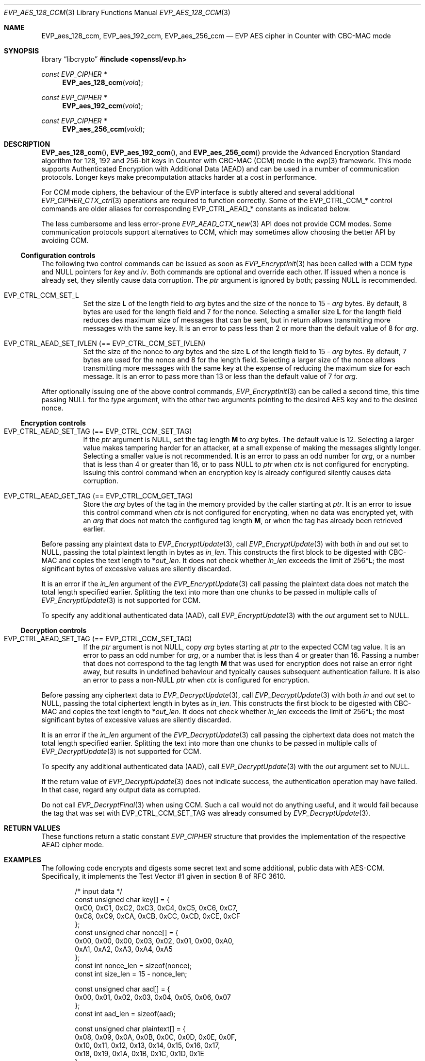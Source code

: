 .\" $OpenBSD: EVP_aes_128_ccm.3,v 1.6 2025/06/08 22:40:29 schwarze Exp $
.\" full merge up to:
.\" OpenSSL EVP_EncryptInit.pod 0874d7f2 Oct 11 13:13:47 2022 +0100
.\" OpenSSL EVP_aes.pod a1ec85c1 Apr 21 10:49:12 2020 +0100
.\"
.\" Copyright (c) 2024 Ingo Schwarze <schwarze@openbsd.org>
.\"
.\" Permission to use, copy, modify, and distribute this software for any
.\" purpose with or without fee is hereby granted, provided that the above
.\" copyright notice and this permission notice appear in all copies.
.\"
.\" THE SOFTWARE IS PROVIDED "AS IS" AND THE AUTHOR DISCLAIMS ALL WARRANTIES
.\" WITH REGARD TO THIS SOFTWARE INCLUDING ALL IMPLIED WARRANTIES OF
.\" MERCHANTABILITY AND FITNESS. IN NO EVENT SHALL THE AUTHOR BE LIABLE FOR
.\" ANY SPECIAL, DIRECT, INDIRECT, OR CONSEQUENTIAL DAMAGES OR ANY DAMAGES
.\" WHATSOEVER RESULTING FROM LOSS OF USE, DATA OR PROFITS, WHETHER IN AN
.\" ACTION OF CONTRACT, NEGLIGENCE OR OTHER TORTIOUS ACTION, ARISING OUT OF
.\" OR IN CONNECTION WITH THE USE OR PERFORMANCE OF THIS SOFTWARE.
.\"
.\" This file is a derived work containing a few sentences
.\" written by Dr. Stephen Henson <steve@openssl.org>
.\" covered by the following license:
.\"
.\" Copyright (c) 2012 The OpenSSL Project.  All rights reserved.
.\"
.\" Redistribution and use in source and binary forms, with or without
.\" modification, are permitted provided that the following conditions
.\" are met:
.\"
.\" 1. Redistributions of source code must retain the above copyright
.\"    notice, this list of conditions and the following disclaimer.
.\"
.\" 2. Redistributions in binary form must reproduce the above copyright
.\"    notice, this list of conditions and the following disclaimer in
.\"    the documentation and/or other materials provided with the
.\"    distribution.
.\"
.\" 3. All advertising materials mentioning features or use of this
.\"    software must display the following acknowledgment:
.\"    "This product includes software developed by the OpenSSL Project
.\"    for use in the OpenSSL Toolkit. (http://www.openssl.org/)"
.\"
.\" 4. The names "OpenSSL Toolkit" and "OpenSSL Project" must not be used to
.\"    endorse or promote products derived from this software without
.\"    prior written permission. For written permission, please contact
.\"    openssl-core@openssl.org.
.\"
.\" 5. Products derived from this software may not be called "OpenSSL"
.\"    nor may "OpenSSL" appear in their names without prior written
.\"    permission of the OpenSSL Project.
.\"
.\" 6. Redistributions of any form whatsoever must retain the following
.\"    acknowledgment:
.\"    "This product includes software developed by the OpenSSL Project
.\"    for use in the OpenSSL Toolkit (http://www.openssl.org/)"
.\"
.\" THIS SOFTWARE IS PROVIDED BY THE OpenSSL PROJECT ``AS IS'' AND ANY
.\" EXPRESSED OR IMPLIED WARRANTIES, INCLUDING, BUT NOT LIMITED TO, THE
.\" IMPLIED WARRANTIES OF MERCHANTABILITY AND FITNESS FOR A PARTICULAR
.\" PURPOSE ARE DISCLAIMED.  IN NO EVENT SHALL THE OpenSSL PROJECT OR
.\" ITS CONTRIBUTORS BE LIABLE FOR ANY DIRECT, INDIRECT, INCIDENTAL,
.\" SPECIAL, EXEMPLARY, OR CONSEQUENTIAL DAMAGES (INCLUDING, BUT
.\" NOT LIMITED TO, PROCUREMENT OF SUBSTITUTE GOODS OR SERVICES;
.\" LOSS OF USE, DATA, OR PROFITS; OR BUSINESS INTERRUPTION)
.\" HOWEVER CAUSED AND ON ANY THEORY OF LIABILITY, WHETHER IN CONTRACT,
.\" STRICT LIABILITY, OR TORT (INCLUDING NEGLIGENCE OR OTHERWISE)
.\" ARISING IN ANY WAY OUT OF THE USE OF THIS SOFTWARE, EVEN IF ADVISED
.\" OF THE POSSIBILITY OF SUCH DAMAGE.
.\"
.Dd $Mdocdate: June 8 2025 $
.Dt EVP_AES_128_CCM 3
.Os
.Sh NAME
.Nm EVP_aes_128_ccm ,
.Nm EVP_aes_192_ccm ,
.Nm EVP_aes_256_ccm
.Nd EVP AES cipher in Counter with CBC-MAC mode
.Sh SYNOPSIS
.Lb libcrypto
.In openssl/evp.h
.Ft const EVP_CIPHER *
.Fn EVP_aes_128_ccm void
.Ft const EVP_CIPHER *
.Fn EVP_aes_192_ccm void
.Ft const EVP_CIPHER *
.Fn EVP_aes_256_ccm void
.\" The following #define'd constants are intentionally undocumented:
.\" Completely unused by anything:
.\" EVP_CTRL_CCM_SET_MSGLEN, EVP_CCM_TLS_FIXED_IV_LEN, EVP_CCM_TLS_IV_LEN
.\" Very rarely used and unused in LibreSSL:
.\" EVP_CCM_TLS_EXPLICIT_IV_LEN, EVP_CCM_TLS_TAG_LEN, EVP_CCM8_TLS_TAG_LEN
.Sh DESCRIPTION
.Fn EVP_aes_128_ccm ,
.Fn EVP_aes_192_ccm ,
and
.Fn EVP_aes_256_ccm
provide the Advanced Encryption Standard algorithm for 128, 192 and 256-bit
keys in Counter with CBC-MAC (CCM) mode in the
.Xr evp 3
framework.
This mode supports Authenticated Encryption with Additional Data (AEAD)
and can be used in a number of communication protocols.
Longer keys make precomputation attacks harder at a cost in performance.
.Pp
For CCM mode ciphers, the behaviour of the EVP interface is subtly
altered and several additional
.Xr EVP_CIPHER_CTX_ctrl 3
operations are required to function correctly.
Some of the
.Dv EVP_CTRL_CCM_*
control commands are older aliases for corresponding
.Dv EVP_CTRL_AEAD_*
constants as indicated below.
.Pp
The less cumbersome and less error-prone
.Xr EVP_AEAD_CTX_new 3
API does not provide CCM modes.
Some communication protocols support alternatives to CCM, which may
sometimes allow choosing the better API by avoiding CCM.
.Ss Configuration controls
The following two control commands can be issued as soon as
.Xr EVP_EncryptInit 3
has been called with a CCM
.Fa type
and
.Dv NULL
pointers for
.Fa key
and
.Fa iv .
Both commands are optional and override each other.
If issued when a nonce is already set, they silently cause data corruption.
The
.Fa ptr
argument is ignored by both; passing
.Dv NULL
is recommended.
.Bl -tag -width Ds
.It Dv EVP_CTRL_CCM_SET_L
Set the size
.Ms L
of the length field to
.Fa arg
bytes and the size of the nonce to
.No 15 \- Fa arg
bytes.
By default, 8 bytes are used for the length field and 7 for the nonce.
Selecting a smaller size
.Ms L
for the length field reduces des maximum size of messages that can be sent,
but in return allows transmitting more messages with the same key.
It is an error to pass less than 2 or more than the default value of 8 for
.Fa arg .
.It Dv EVP_CTRL_AEAD_SET_IVLEN Pq == Dv EVP_CTRL_CCM_SET_IVLEN
Set the size of the nonce to
.Fa arg
bytes and the size
.Ms L
of the length field to
.No 15 \- Fa arg
bytes.
By default, 7 bytes are used for the nonce and 8 for the length field.
Selecting a larger size of the nonce allows transmitting more messages with
the same key at the expense of reducing the maximum size for each message.
It is an error to pass more than 13 or less than the default value of 7 for
.Fa arg .
.El
.Pp
After optionally issuing one of the above control commands,
.Xr EVP_EncryptInit 3
can be called a second time, this time passing
.Dv NULL
for the
.Fa type
argument, with the other two arguments pointing to the desired AES key
and to the desired nonce.
.Ss Encryption controls
.Bl -tag -width Ds
.It Dv EVP_CTRL_AEAD_SET_TAG Pq == Dv EVP_CTRL_CCM_SET_TAG
If the
.Fa ptr
argument is
.Dv NULL ,
set the tag length
.Ms M
to
.Fa arg
bytes.
The default value is 12.
Selecting a larger value makes tampering harder for an attacker,
at a small expense of making the messages slightly longer.
Selecting a smaller value is not recommended.
It is an error to pass an odd number for
.Fa arg ,
or a number that is less than 4 or greater than 16, or to pass
.Dv NULL
to
.Fa ptr
when
.Fa ctx
is not configured for encrypting.
Issuing this control command when an encryption key is already configured
silently causes data corruption.
.It Dv EVP_CTRL_AEAD_GET_TAG Pq == Dv EVP_CTRL_CCM_GET_TAG
Store the
.Fa arg
bytes of the tag in the memory provided by the caller starting at
.Fa ptr .
It is an error to issue this control command when
.Fa ctx
is not configured for encrypting, when no data was encrypted yet, with an
.Fa arg
that does not match the configured tag length
.Ms M ,
or when the tag has already been retrieved earlier.
.El
.Pp
Before passing any plaintext data to
.Xr EVP_EncryptUpdate 3 ,
call
.Xr EVP_EncryptUpdate 3
with both
.Fa in
and
.Fa out
set to
.Dv NULL ,
passing the total plaintext length in bytes as
.Fa in_len .
This constructs the first block to be digested with CBC-MAC
and copies the text length to
.Pf * Fa out_len .
It does not check whether
.Fa in_len
exceeds the limit of
.Pf 256\(ha Ms L ;
the most significant bytes of excessive values are silently discarded.
.Pp
It is an error if the
.Fa in_len
argument of the
.Xr EVP_EncryptUpdate 3
call passing the plaintext data does not match the total length
specified earlier.
Splitting the text into more than one chunks to be passed in multiple calls of
.Xr EVP_EncryptUpdate 3
is not supported for CCM.
.Pp
To specify any additional authenticated data (AAD), call
.Xr EVP_EncryptUpdate 3
with the
.Fa out
argument set to
.Dv NULL .
.Ss Decryption controls
.Bl -tag -width Ds
.It Dv EVP_CTRL_AEAD_SET_TAG Pq == Dv EVP_CTRL_CCM_SET_TAG
If the
.Fa ptr
argument is not
.Dv NULL ,
copy
.Fa arg
bytes starting at
.Fa ptr
to the expected CCM tag value.
It is an error to pass an odd number for
.Fa arg ,
or a number that is less than 4 or greater than 16.
Passing a number that does not correspond to the tag length
.Ms M
that was used for encryption does not raise an error right away,
but results in undefined behaviour
and typically causes subsequent authentication failure.
It is also an error to pass a
.Pf non- Dv NULL
.Fa ptr
when
.Fa ctx
is configured for encryption.
.El
.Pp
Before passing any ciphertext data to
.Xr EVP_DecryptUpdate 3 ,
call
.Xr EVP_DecryptUpdate 3
with both
.Fa in
and
.Fa out
set to
.Dv NULL ,
passing the total ciphertext length in bytes as
.Fa in_len .
This constructs the first block to be digested with CBC-MAC
and copies the text length to
.Pf * Fa out_len .
It does not check whether
.Fa in_len
exceeds the limit of
.Pf 256\(ha Ms L ;
the most significant bytes of excessive values are silently discarded.
.Pp
It is an error if the
.Fa in_len
argument of the
.Xr EVP_DecryptUpdate 3
call passing the ciphertext data does not match the total length
specified earlier.
Splitting the text into more than one chunks to be passed in multiple calls of
.Xr EVP_DecryptUpdate 3
is not supported for CCM.
.Pp
To specify any additional authenticated data (AAD), call
.Xr EVP_DecryptUpdate 3
with the
.Fa out
argument set to
.Dv NULL .
.Pp
If the return value of
.Xr EVP_DecryptUpdate 3
does not indicate success, the authentication operation may have failed.
In that case, regard any output data as corrupted.
.Pp
Do not call
.Xr EVP_DecryptFinal 3
when using CCM.
Such a call would not do anything useful, and it would fail
because the tag that was set with
.Dv EVP_CTRL_CCM_SET_TAG
was already consumed by
.Xr EVP_DecryptUpdate 3 .
.Sh RETURN VALUES
These functions return a static constant
.Vt EVP_CIPHER
structure that provides the implementation of the respective AEAD cipher mode.
.Sh EXAMPLES
The following code encrypts and digests some secret text
and some additional, public data with AES-CCM.
Specifically, it implements the Test Vector #1
given in section 8 of RFC 3610.
.Bd -literal -offset indent
/* input data */
const unsigned char key[] = {
    0xC0, 0xC1, 0xC2, 0xC3,  0xC4, 0xC5, 0xC6, 0xC7,
    0xC8, 0xC9, 0xCA, 0xCB,  0xCC, 0xCD, 0xCE, 0xCF
};
const unsigned char nonce[] = {
    0x00, 0x00, 0x00, 0x03,  0x02, 0x01, 0x00, 0xA0,
    0xA1, 0xA2, 0xA3, 0xA4,  0xA5
};
const int nonce_len = sizeof(nonce);
const int size_len = 15 - nonce_len;

const unsigned char aad[] = {
    0x00, 0x01, 0x02, 0x03,  0x04, 0x05, 0x06, 0x07
};
const int aad_len = sizeof(aad);

const unsigned char plaintext[] = {
    0x08, 0x09, 0x0A, 0x0B,  0x0C, 0x0D, 0x0E, 0x0F,
    0x10, 0x11, 0x12, 0x13,  0x14, 0x15, 0x16, 0x17,
    0x18, 0x19, 0x1A, 0x1B,  0x1C, 0x1D, 0x1E
};
const int text_len = sizeof(plaintext);

/* expected output data */
const unsigned char ciphertext[] = {
    0x58, 0x8C, 0x97, 0x9A,  0x61, 0xC6, 0x63, 0xD2,
    0xF0, 0x66, 0xD0, 0xC2,  0xC0, 0xF9, 0x89, 0x80,
    0x6D, 0x5F, 0x6B, 0x61,  0xDA, 0xC3, 0x84
};

const unsigned char wanted_tag[] = {
    0x17, 0xE8, 0xD1, 0x2C,  0xFD, 0xF9, 0x26, 0xE0
};
const int tag_len = sizeof(wanted_tag);

const int out_len = aad_len + text_len + tag_len;
unsigned char out_buf[out_len];
unsigned char *out_p = out_buf;
unsigned char *out_end = out_buf + out_len;

/* auxiliary variables */
EVP_CIPHER_CTX *ctx;
int irv, i;

/* configuration */
ctx = EVP_CIPHER_CTX_new();
if (ctx == NULL)
	err(1, "EVP_CIPHER_CTX_new");

if (EVP_EncryptInit(ctx, EVP_aes_128_ccm(), NULL, NULL) != 1)
	err(1, "EVP_EncryptInit(NULL)");

if (EVP_CIPHER_CTX_ctrl(ctx, EVP_CTRL_CCM_SET_L,
    size_len, NULL) <= 0)
	err(1, "EVP_CTRL_CCM_SET_L(%d)", size_len);

if (EVP_CIPHER_CTX_ctrl(ctx, EVP_CTRL_CCM_SET_TAG,
    tag_len, NULL) <= 0)
	err(1, "EVP_CTRL_CCM_SET_TAG(%d)", tag_len);

/* process input data */
if (EVP_EncryptInit(ctx, NULL, key, nonce) != 1)
	err(1, "EVP_EncryptInit(key, nonce)");

if (EVP_EncryptUpdate(ctx, NULL, &irv, NULL, text_len) != 1)
	err(1, "EVP_EncryptUpdate(len = %d)", text_len);
if (irv != text_len)
	errx(1, "text length: want %d, got %d", text_len, irv);

irv = -1;
if (EVP_EncryptUpdate(ctx, NULL, &irv, aad, aad_len) != 1)
	err(1, "EVP_EncryptUpdate(AAD)");
memcpy(out_p, aad, aad_len);
out_p += aad_len;

irv = -1;
if (EVP_EncryptUpdate(ctx, out_p, &irv, plaintext, text_len) != 1)
	err(1, "EVP_EncryptUpdate(plaintext)");
if (irv != text_len)
	errx(1, "text_len: want %d, got %d", text_len, irv);
out_p += irv;

/*
 * EVP_EncryptFinal(3) doesn't really do anything for CCM.
 * Call it anyway to stay closer to normal EVP_Encrypt*(3) idioms,
 * to match what the OpenSSL Wiki suggests since 2013, and to ease
 * later migration of the code to a different AEAD algorithm.
 */
irv = -1;
if (EVP_EncryptFinal(ctx, out_p, &irv) != 1)
	err(1, "EVP_EncryptFinal");
if (irv != 0)
	errx(1, "final_len: want 0, got %d", irv);

/* check output data */
if (memcmp(out_buf + aad_len, ciphertext, text_len) != 0)
	errx(1, "ciphertext mismatch");

if (EVP_CIPHER_CTX_ctrl(ctx, EVP_CTRL_CCM_GET_TAG,
    tag_len, out_p) <= 0)
	err(1, "EVP_CTRL_CCM_GET_TAG");
if (memcmp(out_p, wanted_tag, tag_len) != 0)
	errx(1, "tag mismatch");
out_p += tag_len;
if (out_p != out_end)
	errx(1, "end of output: want %p, got %p", out_end, out_p);

printf("Total packet length = %d.", out_len);
printf(" [Authenticated and Encrypted Output]");
for (i = 0; i < out_len; i++) {
	if (i % 16 == 0)
		printf("\en         ");
	if (i % 4 == 0)
		putchar(' ');
	printf(" %02X", out_buf[i]);
}
putchar('\en');

EVP_CIPHER_CTX_free(ctx);
.Ed
.Pp
The reverse operation for the same test vector,
i.e. decrypting and comparing the digest,
is implemented by the following code.
.Pp
The variable declarations and definitions up to the call of
.Xr EVP_CIPHER_CTX_new 3
are the same as above.
The chief differences are:
.Bl -dash -width 1n -compact
.It
The tag is not part of the output,
so the total output length is shorter.
.It
No
.Xr memcmp 3
of the tag takes place.
Instead, the control command
.Dv EVP_CTRL_CCM_SET_TAG
requires the tag that is going to be verified as an additional argument.
.It
While
.Xr EVP_EncryptFinal 3
is an optional no-op,
.Xr EVP_DecryptFinal 3
is not called and would fail.
.El
.Bd -literal -offset indent
const int out_len = aad_len + text_len;

/* configuration */
ctx = EVP_CIPHER_CTX_new();
if (ctx == NULL)
	err(1, "EVP_CIPHER_CTX_new");

if (EVP_DecryptInit(ctx, EVP_aes_128_ccm(), NULL, NULL) != 1)
	err(1, "EVP_DecryptInit(NULL)");

if (EVP_CIPHER_CTX_ctrl(ctx, EVP_CTRL_CCM_SET_L, size_len, NULL) <= 0)
	err(1, "EVP_CTRL_CCM_SET_L(%d)", size_len);

if (EVP_CIPHER_CTX_ctrl(ctx, EVP_CTRL_CCM_SET_TAG,
    tag_len, (void *)wanted_tag) <= 0)
	err(1, "EVP_CTRL_CCM_SET_TAG(%d)", tag_len);

/* process input data */
if (EVP_DecryptInit(ctx, NULL, key, nonce) != 1)
	err(1, "EVP_DecryptInit(key, nonce)");

if (EVP_DecryptUpdate(ctx, NULL, &irv, NULL, text_len) != 1)
	err(1, "EVP_DecryptUpdate(len = %d)", text_len);
if (irv != text_len)
	errx(1, "text length: want %d, got %d", text_len, irv);

irv = -1;
if (EVP_DecryptUpdate(ctx, NULL, &irv, aad, aad_len) != 1)
	err(1, "EVP_DecryptUpdate(AAD)");
memcpy(out_p, aad, aad_len);
out_p += aad_len;

irv = -1;
if (EVP_DecryptUpdate(ctx, out_p, &irv, ciphertext, text_len) != 1)
	err(1, "EVP_DecryptUpdate(ciphertext)");
if (irv != text_len)
	errx(1, "text_len: want %d, got %d", text_len, irv);
out_p += irv;

/* Do not call EVP_DecryptFinal(3); it would fail and do nothing. */

/* check output data */
if (memcmp(out_buf + aad_len, plaintext, text_len) != 0)
	errx(1, "plaintext mismatch");
if (out_p != out_end)
	errx(1, "end of output: want %p, got %p", out_end, out_p);

printf("Total packet length = %d.", out_len);
printf(" [Decrypted and Authenticated Input]");
for (i = 0; i < out_len; i++) {
	if (i % 16 == 0)
		printf("\n         ");
	if (i % 4 == 0)
		putchar(' ');
	printf(" %02X", out_buf[i]);
}
putchar('\n');

EVP_CIPHER_CTX_free(ctx);
.Ed
.Sh SEE ALSO
.Xr AES_encrypt 3 ,
.Xr evp 3 ,
.Xr EVP_aes_128_cbc 3 ,
.Xr EVP_aes_128_gcm 3 ,
.Xr EVP_EncryptInit 3
.Sh STANDARDS
.Rs
.%A Doug Whiting
.%A Russ Housley
.%A Niels Ferguson
.%T Counter with CBC-MAC (CCM)
.%R RFC 3610
.%D September 2003
.Re
.Sh HISTORY
.Fn EVP_aes_128_ccm ,
.Fn EVP_aes_192_ccm ,
and
.Fn EVP_aes_256_ccm
first appeared in OpenSSL 1.0.1 and have been available since
.Ox 5.3 .
